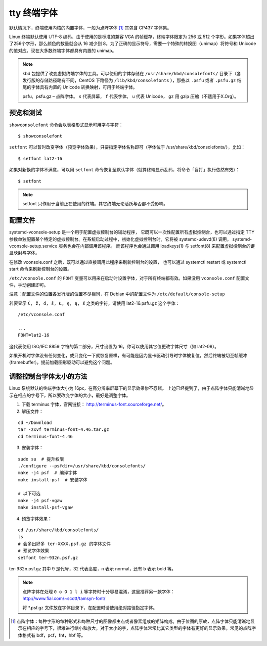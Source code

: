 tty 终端字体
#############################

默认情况下，终端使用内核的内置字体，一般为点阵字体 [1]_ 其包含 CP437 字体集。

Linux 终端默认使用 UTF-8 编码，由于使用的是标准的兼容 VGA 的帧缓存，终端字体限定为 256 或 512 个字形。如果字体超出了256个字形，那么颜色的数量就会从 16 减少到 8。为了正确的显示符号，需要一个特殊的转换图（unimap）将符号和 Unicode 的值对应。现在大多数终端字体都具有内置的 unimap。

.. note::

    kbd 包提供了改变虚拟终端字体的工具。可以使用的字体存储在 ``/usr/share/kbd/consolefonts/`` 目录下（各发行版的存储路径略有不同，CentOS 下路径为 ``/lib/kbd/consolefonts`` ），那些以 ``.psfu`` 或者 ``.psfu.gz`` 结尾的字体具有内置的 Unicode 转换映射，可用于终端字体。

    psfu，psfu.gz – 点阵字体。 ``s`` 代表屏幕， ``f`` 代表字体， ``u`` 代表 Unicode， ``gz`` 用 gzip 压缩（不适用于X.Org）。

预览和测试
*****************************

``showconsolefont`` 命令会以表格形式显示可用字与字符：

.. highlight:: none

::

    $ showconsolefont

``setfont`` 可以暂时改变字体（预览字体效果），只要指定字体名称即可（字体位于 /usr/share/kbd/consolefonts/），比如：

::

    $ setfont lat2-16

如果对新换的字体不满意，可以用 ``setfont`` 命令恢复至默认字体（就算终端显示乱码，将命令「盲打」执行依然有效）：

::

    $ setfont

.. note::

    setfont 只作用于当前正在使用的终端。其它终端无论活跃与否都不受影响。

配置文件
*****************************

systemd-vconsole-setup 是一个用于配置虚拟控制台的辅助程序， 它既可以一次性配置所有虚拟控制台，也可以通过指定 TTY 参数单独配置某个特定的虚拟控制台。在系统启动过程中，初始化虚拟控制台时，它将被 systemd-udevd(8) 调用。 systemd-vconsole-setup.service 服务也会在内部调用该程序。 而该程序也会通过调用 loadkeys(1) 与 setfont(8) 来配置虚拟控制台的键盘映射与字体。

在修改 vconsole.conf 之后，既可以通过直接调用此程序来刷新控制台的设置， 也可以通过 systemctl restart 或 systemctl start 命令来刷新控制台的设置。

``/etc/vconsole.conf`` 的 ``FONT`` 变量可以用来在启动时设置字体，对于所有终端都有效。如果没用 ``vconsole.conf`` 配置文件，手动创建即可。

注意：配置文件的位置各发行版的位置不尽相同，在 Debian 中的配置文件为 ``/etc/default/console-setup``

若要显示 ``Č, ž, đ, š, Ł, ę, ą, ś`` 之类的字符，请使用 lat2-16.psfu.gz 这个字体：

::

    /etc/vconsole.conf

    ...
    FONT=lat2-16

这代表使用 ISO/IEC 8859 字符的第二部分，尺寸设置为 16。你可以使用其它值更改字体尺寸（如 lat2-08）。

如果开机时字体没有任何变化，或只变化一下就恢复原样，有可能是因为显卡驱动引导时字体被复位，然后终端被切至帧缓冲 (framebuffer)。提前加载图形驱动可以避免这个问题。

调整控制台字体太小的方法
******************************

Linux 系统默认的终端字体大小为 16px，在高分辨率屏幕下的显示效果惨不忍睹。
上边已经提到了，由于点阵字体只能清晰地显示在相应的字号下，所以要改变字体的大小，最好是调整字体。

1. 下载 terminus 字体，官网链接： http://terminus-font.sourceforge.net/。

2. 解压文件：

::

    cd ~/Download
    tar -zxvf terminus-font-4.46.tar.gz
    cd terminus-font-4.46

3. 安装字体：

::

    sudo su  # 提升权限
    ./configure --psfdir=/usr/share/kbd/consolefonts/
    make -j4 psf  # 编译字体
    make install-psf  # 安装字体

    # 以下可选
    make -j4 psf-vgaw
    make install-psf-vgaw

4. 预览字体效果：

::

    cd /usr/share/kbd/consolefonts/
    ls
    # 会多出好多 ter-XXXX.psf.gz 的字体文件
    # 预览字体效果
    setfont ter-932n.psf.gz

ter-932n.psf.gz 其中 9 是代号，32 代表高度，n 表示 normal，还有 b 表示 bold 等。


.. note::

    点阵字体在处理 ``0 o O 1 l i`` 等字符时十分容易混淆，这里推荐另一款字体：http://www.fial.com/~scott/tamsyn-font/

    将 *.psf.gz 文件放在字体目录下，在配置时请使用绝对路径指定字体。


.. [1] 点阵字体：每种字形的每种形式和每种尺寸的图像都由点或者像素组成的矩阵构成。由于位图的原故，点阵字体只能清晰地显示在相应的字号下，很难进行缩小和放大。对于太小的字，点阵字体常常比其它类型的字体有更好的显示效果。常见的点阵字体格式有 bdf，pcf，fnt，hbf 等。

